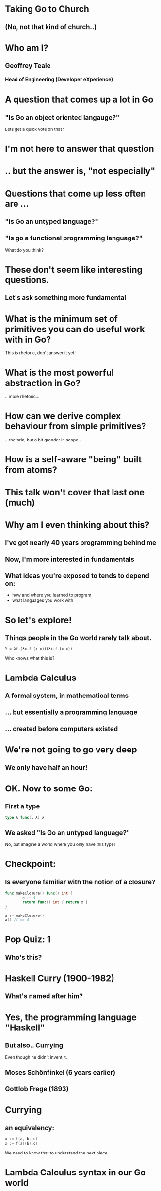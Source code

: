 * Taking Go to Church
** (No, not *that* kind of church..)

* Who am I? 
** Geoffrey Teale
*** Head of Engineering (Developer eXperience)
                   [[./megopher.png]]

                   
                   [[./logo.png]]

* A question that comes up a lot in Go
**  "Is Go an object oriented langauge?"

Lets get a quick vote on that?

* I'm not here to answer that question

* .. but the answer is, "not especially"

* Questions that come up less often are ...

** "Is Go an untyped language?"

** "Is go a functional programming language?"

What do you think?

* These don't seem like interesting questions.
** Let's ask something more fundamental

* What is the minimum set of primitives you can do useful work with in Go?
This is rhetoric, don't answer it yet!
* What is the most powerful abstraction in Go?
.. more rhetoric... 
* How can we derive complex behaviour from simple primitives?
.. rhetoric, but a bit grander in scope.. 
* How is a self-aware "being" built from atoms?

[[./dramatic.jpg]]

* This talk won't cover that last one (much)

*  Why am I even thinking about this?

** I've got nearly 40 years programming behind me

** Now, I'm more interested in fundamentals

** What ideas you're exposed to tends to depend on:
- how and where you learned to program
- what languages you work with

* So let's explore!
** Things people in the Go world rarely talk about.

#+BEGIN_SRC 
Y = λf.(λx.f (x x))(λx.f (x x))
#+END_SRC

Who knows what this is?

* Lambda Calculus
** A formal system, in mathematical terms
** ... but essentially a programming language
** ... created before computers existed

* We're not going to go very deep
** We only have half an hour!

* OK.  Now to some Go:

** First a type

#+BEGIN_SRC go
type λ func(l λ) λ
#+END_SRC

** We asked "Is Go an untyped language?"

No, but imagine a world where you only have this type!

* Checkpoint:
** Is everyone familiar with the notion of a closure?

#+BEGIN_SRC go
  func makeClosure() func() int {
          x := 4
          return func() int { return x }
  }

  a := makeClosure()
  a() // => 4
#+END_SRC

* Pop Quiz: 1
** Who's this?
[[./curry-photo.jpg]]

* Haskell Curry (1900-1982)
** What's named after him?
[[./curry-photo.jpg]]


* Yes, the programming language "Haskell"
** But also.. Currying
Even though he didn't invent it.

** Moses Schönfinkel (6 years earlier)
[[./schoenfinkel.jpg]]

** Gottlob Frege (1893)
[[./frege.jpg]]

* Currying
** an equivalency:

#+BEGIN_SRC go
x := f(a, b, c)
x := f(a)(b)(c)
#+END_SRC

We need to know that to understand the next piece

* Lambda Calculus syntax in our Go world
#+BEGIN_SRC
λa.a         => func(a λ) λ { return a }
λa.(λb.ba)   => func(a λ) λ { return func(b λ) λ { return b(a) }}
λab.ba       => func(a λ) λ { return func(b λ) λ { return b(a) }}
λab.(bb)(aa) => func(a λ) λ { return func(b λ) λ { return (b(b))(a(a)) }}
#+END_SRC



* .. and then a closure that is a bridge
#+BEGIN_SRC go

    func makeCounter() (λ, func(), func()) {
            var i int = 0

            inc := func(f λ) λ{
                    i = i + 1
                    return f	
            }

            get := func() int {
                    return i
            }

            reset := func() {
                    i = 0
            }

            return inc, get, reset
    }

#+END_SRC

Remember =inc= and =get!=
These functions returned by =makeCounter= are our bridge back to normal, typed Go.



* A curried function
** But what does it do?

#+BEGIN_SRC go
  // λ ab.b
  x := func(a λ) λ {
          return func(b λ) λ {
                  return b
          }
  }

#+END_SRC

* It's part of sequence, here's the next one

#+BEGIN_SRC go
  // λ ab.ab
  y := func(a λ) λ {
          return func(b λ) λ {
                  return a(b)
          }
  }
#+END_SRC
** ... and a third
#+BEGIN_SRC go
  // λ ab.aab
  z := func(a λ) λ {
          return func(b λ) λ {
                  return a(a(b))
          }
  }
#+END_SRC

* Let's see what happens when we pass our =inc= function to =x=

#+BEGIN_SRC go
  e := x(inc) // e = (λ ab.b)inc
#+END_SRC
We get a function back where any mention of =a= is replaced by =inc=.

#+BEGIN_SRC go
  e := func(b λ) λ {  // e = λ b.b
          return b
  }
#+END_SRC

If we then evaluate this:

#+BEGIN_SRC go
  _ = e(nil)       // (λ b.b)nil => nil
  result := get()  // inc is never called, so result = 0
#+END_SRC

... we get =0=

* What happens when we pass =inc= to =y=
#+BEGIN_SRC go
  e := y(inc)
#+END_SRC
We get a function back where any mention of =a= is replaced by =inc=.

#+BEGIN_SRC go
  e := func(z λ) λ {
          return inc(z)
  }
#+END_SRC

If we then evaluate this:

#+BEGIN_SRC go
  e(nil)
#+END_SRC

We'll call inc:
#+BEGIN_SRC go

  inc := func(f λ) λ {
           i = i + 1
           return f
  }
#+END_SRC

.. and then calling =get()= will return =1=
* What will happen if we do the same with function =z=?
Reminder: this is =z=
#+BEGIN_SRC go
  // λ ab.aab
  z := func(a λ) λ {
          return func(b λ) λ {
                  return a(a(b))
          }
  }
#+END_SRC


* That's right!
** We get a =2=

* Another way to represent numbers
#+BEGIN_SRC go
  // 0 = λ ab.b
  func zero(a λ) λ {
    return func(b λ) λ {
      return b
    }
  }

  func one(a λ) λ {
    return func(b λ) λ {
      return a(b)
    }
  }

 func two(a λ) λ {
    return func(b λ) λ {
      return a(a(b))
    }
  }          
#+END_SRC

* Church numerals
** We have to accept that these functions are numbers, even without using our =inc= and =get= functions.
** =inc= also demonstrates that these numbers can also be exponents:
#+BEGIN_SRC go
  n := two(two) // 2**2
  _ = n(inc)
  get() // => 4
  reset()        
  n = two(two)(two) // (2**2)**2  => 4**2
  _ = n(inc)
  get() // => 16
#+END_SRC
** It's a weird name...

* Pop Quiz 2: Who's this?
[[./alan-turing.jpg]]
* Alan Turing (1912-1954)
** Creater of the Turing Machine
[[./alan-turing.jpg]]
 - A theoretical, mechanical machine
 - Any algorithm can be implemented on a Turing Machine

* Pop Quiz 3: Who's this?
[[./Alonzo_Church.jpg]]

* Alonzo Church (1903-1995)
** PhD supervisor of Turing
** Invented the lambda calculus 
** Invented Church numerals
To make numbers work in the lambda calculus
** Church-Turing Thesis
[[./Alonzo_Church.jpg]]

* Operations on church numbers
** Succesor 
#+BEGIN_SRC go
  // λ abc.b(abc)
  succ = func(a λ) λ {
      return func(b λ) λ {
          return func(c λ) λ {
             return b(a(b)(c))
          }
       }
  }
#+END_SRC

* Successor to zero
#+BEGIN_SRC go

  // λ ab.b
  zero := func(x λ) λ { return func(y λ) λ { return y } }

  s0 := succ(zero)   // s0 = (λ abc.b(abc))(λ ab.b)
#+END_SRC

The result of =succ(zero)= is a function where all references to =a= are replaced with =zero=:
#+BEGIN_SRC go
  s0 := func(b λ) λ {
          return func(c λ) λ {
            return b(zero(b)(c))
        }
  }
#+END_SRC
* ... successor to zero
What will happen when we evaluate =zero(b)(c)= at the heart of this function?
#+BEGIN_SRC go
  zerothB := (func(x λ) λ { return func(y λ) λ {return y} })( b )( c )
  // parameter x is thrown away
  zerothB := func(y λ) λ { return y }(c)
  // So the evaluation resolves to:
  zerothB := c
#+END_SRC

so..

#+BEGIN_SRC go
  s0 := func(b λ) λ {
          return func(c λ) λ {
            return b(c)
        }
 }
#+END_SRC

What's interesting about this function?

* That's right!

#+BEGIN_SRC go
  one := func(a λ) λ {
          return func(b λ) λ {
            return a(b)
          }
  }
#+END_SRC
* Addition
** We get it for free!
#+BEGIN_SRC go
  plus := succ
  result := one(plus)(one)
  _ = result(inc)
  get() // => 2        
#+END_SRC

* Okay, soon it'll be time to rest your brain
The break is coming I promise.

* Some lambda forms algorithms to enjoy in your own time :-)
** Multiplication
#+BEGIN_SRC go
  // λabc.a(bc)
  func mul (a λ) λ {
    return func(b λ) λ {
      return func(c λ) λ {
        return a(b(c))
      }
    }
  }

  four := mul(two)(two)

#+END_SRC
* Boolean logic
#+BEGIN_SRC go
    // λab.a
    func True(a λ) λ {
            return func(b λ) λ {
                    return a
            }
    }

    // λab.b
    func False(a λ) λ {
            return func(b λ) λ {
                    return b
            }
    }

    // λab.a(b)
    func IfThenElse(a λ) λ {
            return func(b λ) λ {
                    return a(b)
            }
    }

  trueOne := IfThenElse(True)(one)(two)
  falseTwo := IfThenElse(False)(one)(two)
#+END_SRC

* Recursion
** The famous Y-combinator!
#+BEGIN_SRC
 Y = λf.(λx.f (x x))(λx.f (x x))
#+END_SRC

I've not implemented this one yet!  This implements recursion in any language that supports first class functions.

* What's the point of all this?
* Originally, it answered questions about what was possible.
Turing added the part that made it seem feasible in the *real* world.
... though Conrad Zuse was already working on that :-) 
* Now, it gives us an important lesson:
- Any problem that can be solved in computing can be solved in Go, using only functions.
- Functions are the most powerful primitive we have.
- Technically we don't need types, or generics.  In practise they're easier to use.
* What about the notion of the self-aware system?
- This process is possibly isomorphic to how we build functionality in the lambda calculus.
- Read "Gödel, Escher, Bach: an Eternal, Golden, Braid" by Douglas Hofstadter 
* The end
[[./endgopher.png]]
